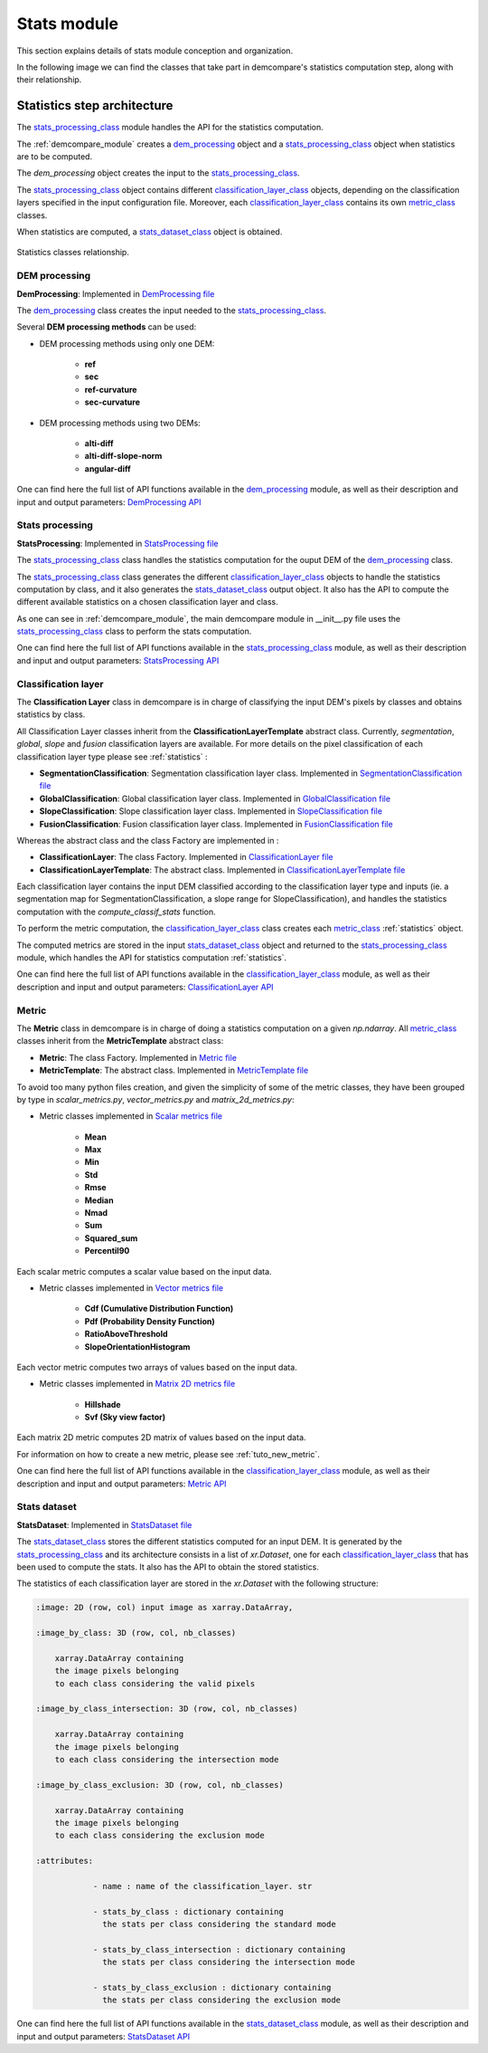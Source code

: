 .. _stats_modules:

Stats module
============

This section explains details of stats module conception and organization. 

In the following image we can find the classes that take part in demcompare's statistics computation step, along
with their relationship.

Statistics step architecture
----------------------------

The `stats_processing_class`_ module handles the API for the statistics computation. 

The :ref:`demcompare_module` creates a `dem_processing`_ object and a `stats_processing_class`_ object when statistics are to be computed. 

The `dem_processing` object creates the input to the `stats_processing_class`_.

The `stats_processing_class`_ object contains different `classification_layer_class`_ objects, depending on the classification layers specified in the input configuration file.
Moreover, each `classification_layer_class`_ contains its own `metric_class`_ classes.

When statistics are computed, a `stats_dataset_class`_ object is obtained.


.. figure:: /images/schema_statistiques_class.png
    :width: 1100px
    :align: center

    Statistics classes relationship.

DEM processing
****************

.. _dem_processing:


**DemProcessing**: Implemented in `DemProcessing file <https://github.com/CNES/demcompare/blob/master/demcompare/dem_processing/dem_processing.py>`_

The `dem_processing`_ class creates the input needed to the `stats_processing_class`_.

Several **DEM processing methods** can be used:

- DEM processing methods using only one DEM:

    - **ref**
    - **sec**
    - **ref-curvature**
    - **sec-curvature**

- DEM processing methods using two DEMs:

    - **alti-diff**
    - **alti-diff-slope-norm**
    - **angular-diff**

One can find here the full list of API functions available in the `dem_processing`_ module, as well as their description and
input and output parameters:
`DemProcessing API <https://demcompare.readthedocs.io/en/latest/api_reference/demcompare/dem_processing/index.html>`_

Stats processing
****************

.. _stats_processing_class:


**StatsProcessing**: Implemented in `StatsProcessing file <https://github.com/CNES/demcompare/blob/master/demcompare/stats_processing.py>`_

The `stats_processing_class`_ class handles the statistics computation for the ouput DEM of the `dem_processing`_ class.

The `stats_processing_class`_ class generates the different `classification_layer_class`_ objects to handle the statistics computation by class, and it
also generates the `stats_dataset_class`_ output object. It also has the API to compute the different available statistics on a chosen classification
layer and class.

As one can see in :ref:`demcompare_module`, the main demcompare module in __init__.py file uses the `stats_processing_class`_
class to perform the stats computation.


One can find here the full list of API functions available in the `stats_processing_class`_ module, as well as their description and
input and output parameters:
`StatsProcessing API <https://demcompare.readthedocs.io/en/latest/api_reference/demcompare/stats_processing/index.html>`_


Classification layer
********************

.. _classification_layer_class:


The **Classification Layer** class in demcompare is in charge of classifying the input DEM's pixels by classes and
obtains statistics by class.

All Classification Layer classes inherit from the **ClassificationLayerTemplate** abstract class. Currently, *segmentation*, *global*, *slope* and *fusion*
classification layers are available. For more details on the pixel classification of each classification layer type please see :ref:`statistics` :

- **SegmentationClassification**: Segmentation classification layer class. Implemented in `SegmentationClassification file <https://github.com/CNES/demcompare/blob/master/demcompare/classification_layer/segmentation_classification.py>`_

- **GlobalClassification**: Global classification layer class. Implemented in `GlobalClassification file <https://github.com/CNES/demcompare/blob/master/demcompare/classification_layer/global_classification.py>`_

- **SlopeClassification**: Slope classification layer class. Implemented in `SlopeClassification file <https://github.com/CNES/demcompare/blob/master/demcompare/classification_layer/slope_classification.py>`_

- **FusionClassification**: Fusion classification layer class. Implemented in `FusionClassification file <https://github.com/CNES/demcompare/blob/master/demcompare/classification_layer/fusion_classification.py>`_

Whereas the abstract class and the class Factory are implemented in :

- **ClassificationLayer**: The class Factory. Implemented in `ClassificationLayer file <https://github.com/CNES/demcompare/blob/master/demcompare/classification_layer/classification_layer.py>`_


- **ClassificationLayerTemplate**: The abstract class. Implemented in `ClassificationLayerTemplate file <https://github.com/CNES/demcompare/blob/master/demcompare/classification_layer/classification_layer_template.py>`_

Each classification layer contains the input DEM classified according to the classification layer type and inputs (ie. a segmentation map for SegmentationClassification, a slope range for SlopeClassification), and handles the statistics computation with the *compute_classif_stats* function.

To perform the metric computation, the `classification_layer_class`_ class creates each `metric_class`_ :ref:`statistics` object.

The computed metrics are stored in the input `stats_dataset_class`_ object and returned to the `stats_processing_class`_ module, which handles the API for statistics computation :ref:`statistics`.

One can find here the full list of API functions available in the `classification_layer_class`_ module, as well as their description and
input and output parameters: `ClassificationLayer API <https://demcompare.readthedocs.io/en/latest/api_reference/demcompare/classification_layer/classification_layer_template/index.html>`_


Metric
******

.. _metric_class:


The **Metric** class in demcompare is in charge of doing a statistics computation on a given *np.ndarray*.
All `metric_class`_ classes inherit from the **MetricTemplate** abstract class:

- **Metric**: The class Factory. Implemented in `Metric file <https://github.com/CNES/demcompare/blob/master/demcompare/metric/metric.py>`_
- **MetricTemplate**: The abstract class. Implemented in `MetricTemplate file <https://github.com/CNES/demcompare/blob/master/demcompare/metric/metric_template.py>`_

To avoid too many python files creation, and given the simplicity of some of the metric classes, they have been
grouped by type in *scalar_metrics.py*, *vector_metrics.py* and *matrix_2d_metrics.py*:

- Metric classes implemented in `Scalar metrics file <https://github.com/CNES/demcompare/blob/master/demcompare/metric/scalar_metrics.py>`_

    - **Mean**
    - **Max**
    - **Min**
    - **Std**
    - **Rmse**
    - **Median**
    - **Nmad**
    - **Sum**
    - **Squared_sum**
    - **Percentil90**

Each scalar metric computes a scalar value based on the input data.

- Metric classes implemented in `Vector metrics file <https://github.com/CNES/demcompare/blob/master/demcompare/metric/vector_metrics.py>`_

    - **Cdf (Cumulative Distribution Function)**
    - **Pdf (Probability Density Function)**
    - **RatioAboveThreshold**
    - **SlopeOrientationHistogram**

Each vector metric computes two arrays of values based on the input data.

- Metric classes implemented in `Matrix 2D metrics file <https://github.com/CNES/demcompare/blob/master/demcompare/metric/matrix_2d_metrics.py>`_

    - **Hillshade**
    - **Svf (Sky view factor)**

Each matrix 2D metric computes 2D matrix of values based on the input data.

For information on how to create a new metric, please see :ref:`tuto_new_metric`.

One can find here the full list of API functions available in the `classification_layer_class`_ module, as well as their description and
input and output parameters:
`Metric API <https://demcompare.readthedocs.io/en/latest/api_reference/demcompare/classification_layer/classification_layer_template/index.html>`_

Stats dataset
*************

.. _stats_dataset_class:

**StatsDataset**: Implemented in `StatsDataset file <https://github.com/CNES/demcompare/blob/master/demcompare/stats_dataset.py>`_

The `stats_dataset_class`_ stores the different statistics computed for an input DEM. It is generated by the `stats_processing_class`_ and its architecture
consists in a list of `xr.Dataset`, one for each `classification_layer_class`_ that has been used to compute the stats.
It also has the API to obtain the stored statistics.


The statistics of each classification layer are stored in the `xr.Dataset` with the following structure:

.. code-block:: text

    :image: 2D (row, col) input image as xarray.DataArray,

    :image_by_class: 3D (row, col, nb_classes)

        xarray.DataArray containing
        the image pixels belonging
        to each class considering the valid pixels

    :image_by_class_intersection: 3D (row, col, nb_classes)

        xarray.DataArray containing
        the image pixels belonging
        to each class considering the intersection mode

    :image_by_class_exclusion: 3D (row, col, nb_classes)

        xarray.DataArray containing
        the image pixels belonging
        to each class considering the exclusion mode

    :attributes:

                - name : name of the classification_layer. str

                - stats_by_class : dictionary containing
                  the stats per class considering the standard mode

                - stats_by_class_intersection : dictionary containing
                  the stats per class considering the intersection mode

                - stats_by_class_exclusion : dictionary containing
                  the stats per class considering the exclusion mode


One can find here the full list of API functions available in the `stats_dataset_class`_ module, as well as their description and
input and output parameters:
`StatsDataset API <https://demcompare.readthedocs.io/en/latest/api_reference/demcompare/stats_dataset/index.html>`_